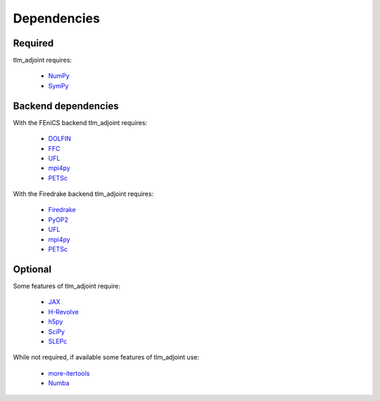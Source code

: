 Dependencies
============

Required
--------

tlm_adjoint requires:

  - `NumPy <https://numpy.org/>`_
  - `SymPy <https://www.sympy.org>`_

Backend dependencies
--------------------

With the FEniCS backend tlm_adjoint requires:

  - `DOLFIN <https://bitbucket.org/fenics-project/dolfin>`_
  - `FFC <https://bitbucket.org/fenics-project/ffc>`_
  - `UFL <https://github.com/FEniCS/ufl>`_
  - `mpi4py <https://github.com/mpi4py/mpi4py>`_
  - `PETSc <https://petsc.org>`_

With the Firedrake backend tlm_adjoint requires:

  - `Firedrake <https://firedrakeproject.org>`_
  - `PyOP2 <https://github.com/OP2/PyOP2>`_
  - `UFL <https://github.com/FEniCS/ufl>`_
  - `mpi4py <https://github.com/mpi4py/mpi4py>`_
  - `PETSc <https://petsc.org>`_

Optional
--------

Some features of tlm_adjoint require:

  - `JAX <https://jax.readthedocs.io>`_
  - `H-Revolve <https://gitlab.inria.fr/adjoint-computation/H-Revolve>`_
  - `h5py <https://www.h5py.org>`_
  - `SciPy <https://scipy.org>`_
  - `SLEPc <https://slepc.upv.es>`_

While not required, if available some features of tlm_adjoint use:

  - `more-itertools <https://more-itertools.readthedocs.io>`_
  - `Numba <https://numba.pydata.org>`_
